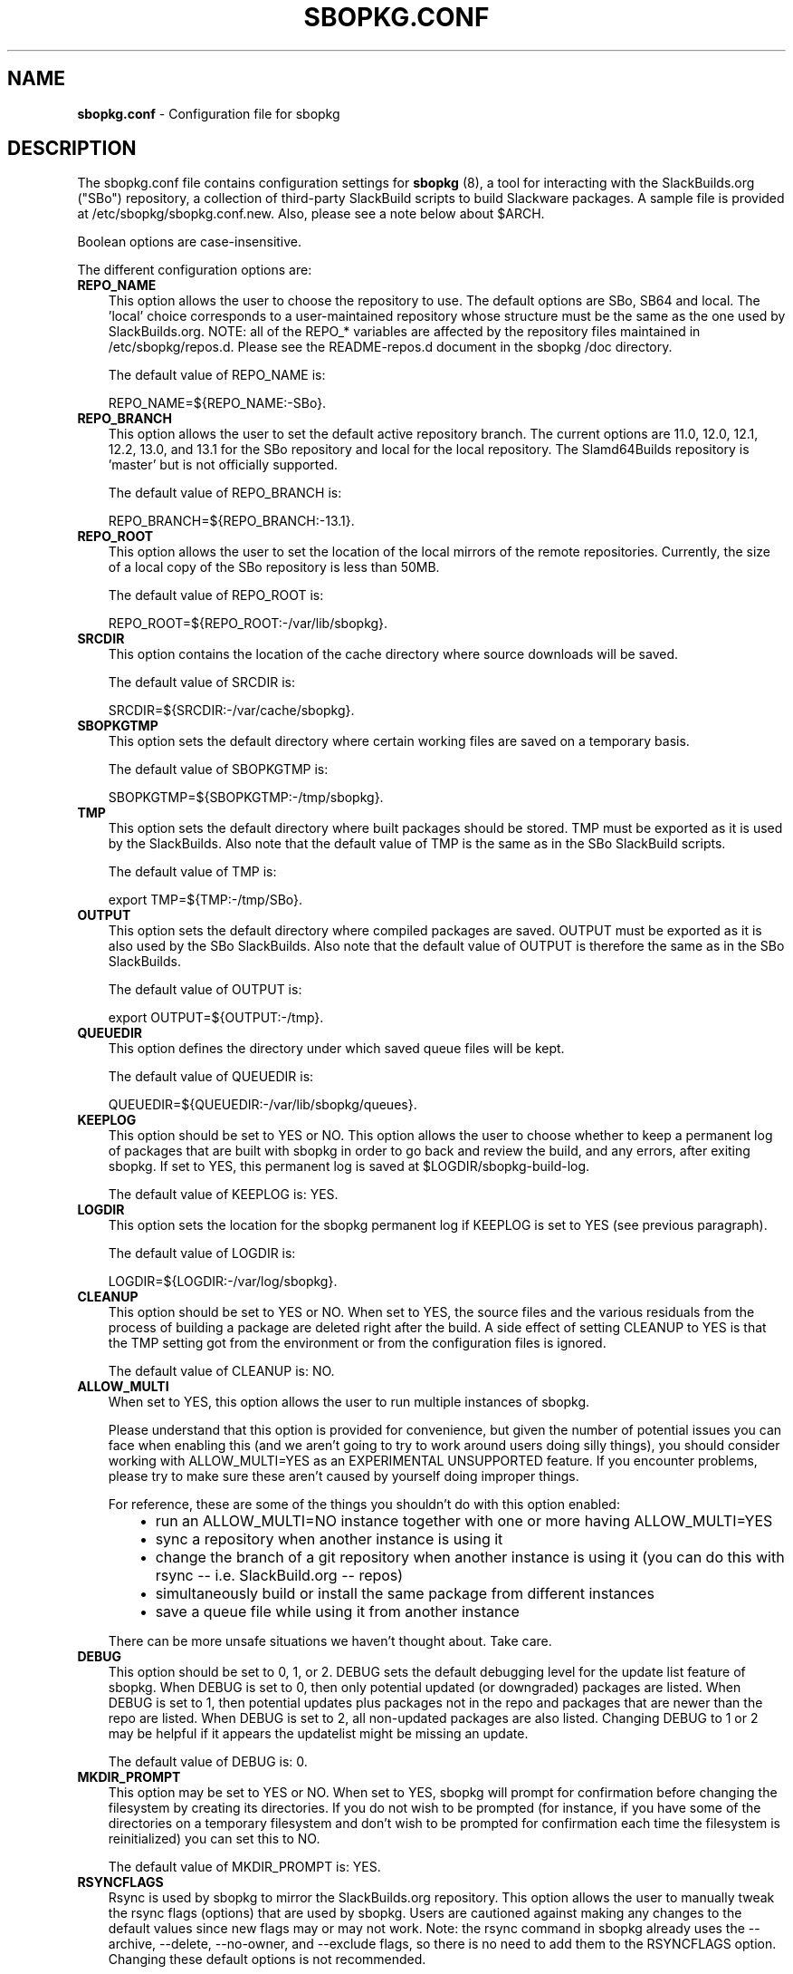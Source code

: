 .\"=====================================================================
.TH SBOPKG.CONF 5 "May 2010" sbopkg-SVN ""
.\"=====================================================================
.SH NAME
.B sbopkg.conf
\- Configuration file for sbopkg
.\"=====================================================================
.SH DESCRIPTION
The sbopkg.conf file contains configuration settings for
.B sbopkg
(8), a tool for interacting with the SlackBuilds.org ("SBo") repository,
a collection of third-party SlackBuild scripts to build Slackware
packages.
A sample file is provided at /etc/sbopkg/sbopkg.conf.new.
Also, please see a note below about $ARCH.
.PP
Boolean options are case-insensitive.
.PP
The different configuration options are:
.\"---------------------------------------------------------------------
.TP 3
.B REPO_NAME
This option allows the user to choose the repository to use.
The default options are SBo, SB64 and local.
The 'local' choice corresponds to a user-maintained repository whose
structure must be the same as the one used by SlackBuilds.org.
NOTE: all of the REPO_* variables are affected by the repository files
maintained in /etc/sbopkg/repos.d.
Please see the README-repos.d document in the sbopkg /doc directory.
.IP
The default value of REPO_NAME is:
.IP
REPO_NAME=${REPO_NAME:-SBo}.
.\"---------------------------------------------------------------------
.TP
.B REPO_BRANCH
This option allows the user to set the default active repository branch.
The current options are 11.0, 12.0, 12.1, 12.2, 13.0, and 13.1 for the
SBo repository and local for the local repository.
The Slamd64Builds repository is 'master' but is not officially
supported.
.IP
The default value of REPO_BRANCH is:
.IP
REPO_BRANCH=${REPO_BRANCH:-13.1}.
.\"---------------------------------------------------------------------
.TP
.B REPO_ROOT
This option allows the user to set the location of the local mirrors of
the remote repositories.
Currently, the size of a local copy of the SBo repository is less than
50MB.
.IP
The default value of REPO_ROOT is:
.IP
REPO_ROOT=${REPO_ROOT:-/var/lib/sbopkg}.
.\"---------------------------------------------------------------------
.TP
.B SRCDIR
This option contains the location of the cache directory where source
downloads will be saved.
.IP
The default value of SRCDIR is:
.IP
SRCDIR=${SRCDIR:-/var/cache/sbopkg}.
.\"---------------------------------------------------------------------
.TP
.B SBOPKGTMP
This option sets the default directory where certain working files are
saved on a temporary basis.
.IP
The default value of SBOPKGTMP is:
.IP
SBOPKGTMP=${SBOPKGTMP:-/tmp/sbopkg}.
.\"---------------------------------------------------------------------
.TP
.B TMP
This option sets the default directory where built packages should be
stored.
TMP must be exported as it is used by the SlackBuilds.
Also note that the default value of TMP is the same as in the SBo
SlackBuild scripts.
.IP
The default value of TMP is:
.IP
export TMP=${TMP:-/tmp/SBo}.
.\"---------------------------------------------------------------------
.TP
.B OUTPUT
This option sets the default directory where compiled packages are
saved.
OUTPUT must be exported as it is also used by the SBo SlackBuilds.
Also note that the default value of OUTPUT is therefore the same as in
the SBo SlackBuilds.
.IP
The default value of OUTPUT is:
.IP
export OUTPUT=${OUTPUT:-/tmp}.
.\"---------------------------------------------------------------------
.TP
.B QUEUEDIR
This option defines the directory under which saved queue files will be
kept.
.IP
The default value of QUEUEDIR is:
.IP
QUEUEDIR=${QUEUEDIR:-/var/lib/sbopkg/queues}.
.\"---------------------------------------------------------------------
.TP
.B KEEPLOG
This option should be set to YES or NO.
This option allows the user to choose whether to keep a permanent log of
packages that are built with sbopkg in order to go back and review the
build, and any errors, after exiting sbopkg.
If set to YES, this permanent log is saved at $LOGDIR/sbopkg-build-log.
.IP
The default value of KEEPLOG is: YES.
.\"---------------------------------------------------------------------
.TP
.B LOGDIR
This option sets the location for the sbopkg permanent log if KEEPLOG is
set to YES (see previous paragraph).
.IP
The default value of LOGDIR is:
.IP
LOGDIR=${LOGDIR:-/var/log/sbopkg}.
.\"---------------------------------------------------------------------
.TP
.B CLEANUP
This option should be set to YES or NO.
When set to YES, the source files and the various residuals from the
process of building a package are deleted right after the build.
A side effect of setting CLEANUP to YES is that the TMP setting got from
the environment or from the configuration files is ignored.
.IP
The default value of CLEANUP is: NO.
.\"---------------------------------------------------------------------
.TP
.B ALLOW_MULTI
When set to YES, this option allows the user to run multiple instances
of sbopkg.
.IP
Please understand that this option is provided for convenience, but
given the number of potential issues you can face when enabling this
(and we aren't going to try to work around users doing silly things),
you should consider working with ALLOW_MULTI=YES as an EXPERIMENTAL
UNSUPPORTED feature.
If you encounter problems, please try to make sure these aren't caused
by yourself doing improper things.
.IP
For reference, these are some of the things you shouldn't do with this
option enabled:
.RS 6
.IP \[bu] 2
run an ALLOW_MULTI=NO instance together with one or more having
ALLOW_MULTI=YES
.IP \[bu]
sync a repository when another instance is using it
.IP \[bu]
change the branch of a git repository when another instance is using it
(you can do this with rsync -- i.e. SlackBuild.org -- repos)
.IP \[bu]
simultaneously build or install the same package from different
instances
.IP \[bu]
save a queue file while using it from another instance
.RE
.IP
There can be more unsafe situations we haven't thought about.
Take care.
.\"---------------------------------------------------------------------
.TP
.B DEBUG
This option should be set to 0, 1, or 2.
DEBUG sets the default debugging level for the update list feature of
sbopkg.
When DEBUG is set to 0, then only potential updated (or downgraded)
packages are listed.
When DEBUG is set to 1, then potential updates plus packages not in the
repo and packages that are newer than the repo are listed.
When DEBUG is set to 2, all non-updated packages are also listed.
Changing DEBUG to 1 or 2 may be helpful if it appears the updatelist
might be missing an update.
.IP
The default value of DEBUG is: 0.
.\"---------------------------------------------------------------------
.TP
.B MKDIR_PROMPT
This option may be set to YES or NO.
When set to YES, sbopkg will prompt for confirmation before changing the
filesystem by creating its directories.
If you do not wish to be prompted (for instance, if you have some of the
directories on a temporary filesystem and don't wish to be prompted for
confirmation each time the filesystem is reinitialized) you can set this
to NO.
.IP
The default value of MKDIR_PROMPT is: YES.
.\"---------------------------------------------------------------------
.TP
.B RSYNCFLAGS
Rsync is used by sbopkg to mirror the SlackBuilds.org repository.
This option allows the user to manually tweak the rsync flags (options)
that are used by sbopkg.
Users are cautioned against making any changes to the default values
since new flags may or may not work.
Note: the rsync command in sbopkg already uses the --archive, --delete,
--no-owner, and --exclude flags, so there is no need to add them to the
RSYNCFLAGS option.
Changing these default options is not recommended.
.IP
The default value of RSYNCFLAGS is: "--timeout=10 --verbose".
.\"---------------------------------------------------------------------
.TP
.B WGETFLAGS
Wget is used by sbopkg to download the source files for package
building.
This option allows the user to manually tweak the wget flags (options)
that are used by sbopkg.
Users are cautioned against making any changes to the default values
since new flags may or may not work.
Note: the wget command in sbopkg already uses the -O flag, so there is
no need to add that to the WGETFLAGS option.
Changing these default options is not recommended.
.IP
The default value of WGETFLAGS is:
.IP
"--continue --progress-bar:force --timeout=15 --tries=5".
.\"---------------------------------------------------------------------
.TP
.B DIFF
This option allows the user to set which diff program to use when sbopkg
displays differences between edited files.
.IP
The default value of DIFF is:
.IP
DIFF=${DIFF:-diff}.
.\"---------------------------------------------------------------------
.TP
.B DIFFOPTS
This option allows the user to set which options are used by the $DIFF
program when sbopkg displays differences between edited files.
.IP
The default value of DIFFOPTS is:
.IP
DIFFOPTS=${DIFFOPTS:--u}
.\"=====================================================================
.SH OVERRIDING ENVIRONMENTAL VARIABLES
It is possible to set or override environmental variables and pass them
to the SlackBuild scripts when they are built from within sbopkg.
This is already demonstrated in the following line in the sbopkg.conf
file:
.PP
export TMP=${TMP:-/tmp/SBo}
.PP
This sets $TMP to /tmp/SBo for building SBo packages within sbopkg
(which is currently the default for SBo SlackBuilds already).
Since this variable is exported, it could be changed for both sbopkg and
for building SBo packages within sbopkg.
For example, changing this line so it reads:
.PP
export TMP=${TMP:-/home/sbo/tmp}
.PP
would then set $TMP to /home/sbo/tmp for building SBo packages.
OUTPUT can also be changed to save compiled packages in a location other
than the default of /tmp.
.PP
Please note that if the CLEANUP variable is set to YES, the TMP setting
is ignored.
.PP
You can also export variables in sbopkg.conf that are not used by sbopkg
at all.
.\"=====================================================================
.SH ABOUT THE ARCH VARIABLE
You may be wondering why ARCH is not a configuration setting in the
default sbopkg.conf file.
The reason is that it does not have to be.
If ARCH is not set, sbopkg does some checking (using 'uname -m') to
determine what the system's architecture is.
If the architecture is x86, x86_64, or arm*, then sbopkg automatically
sets ARCH to i486, x86_64, or arm, respectively.
If ARCH is set, sbopkg will inherit that setting.
This means the user can add, for example, 'export ARCH=i686' in their
\&.bashrc or similar file, or the user can also execute something in the
root terminal like 'export ARCH=i686 && sbopkg'.
The user can also manually add it to their sbopkg.conf file if they
wish.
Finally, if ARCH is not set by the user and sbopkg does not detect one
of the previously mentioned architectures, then ARCH will be set by
whatever is in the SlackBuild scripts.
Note that the SlackBuild may, in certain instances, discard or override
previous ARCH settings if this is required for the build.
.\"=====================================================================
.SH FILES
.B /etc/sbopkg/sbopkg.conf
\ - File to specify configuration options.
.PP
.B /etc/sbopkg/renames.d/50-default
\ - Default file that lists software in SBo repository that has been
renamed.
See the README-renames.d document in the sbopkg doc/ directory for more
information.
.PP
.B /etc/sbopkg/repos.d/{40-sbo.repo,50-sb64.repo,60-local.repo}
\ - Three default files for various types of sbopkg repositories.
See the README-repos.d document in the sbopkg doc/ directory for more
information.
.\"=====================================================================
.SH "SEE ALSO"
.BR sbopkg (8)
.BR doc/README
.BR doc/README-queuefiles
.BR doc/README-renames.d
.BR doc/README-repos.d
.BR doc/queuefiles/*
.\" vim:set tw=72:
